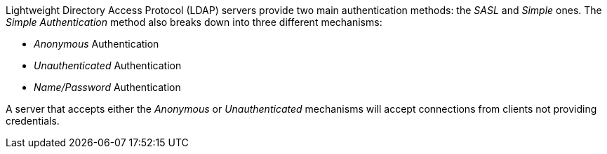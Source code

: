 Lightweight Directory Access Protocol (LDAP) servers provide two main
authentication methods: the _SASL_ and _Simple_ ones. The 
_Simple Authentication_ method also breaks down into three different mechanisms:

* _Anonymous_ Authentication
* _Unauthenticated_ Authentication
* _Name/Password_ Authentication

A server that accepts either the _Anonymous_ or _Unauthenticated_ mechanisms will
accept connections from clients not providing credentials.